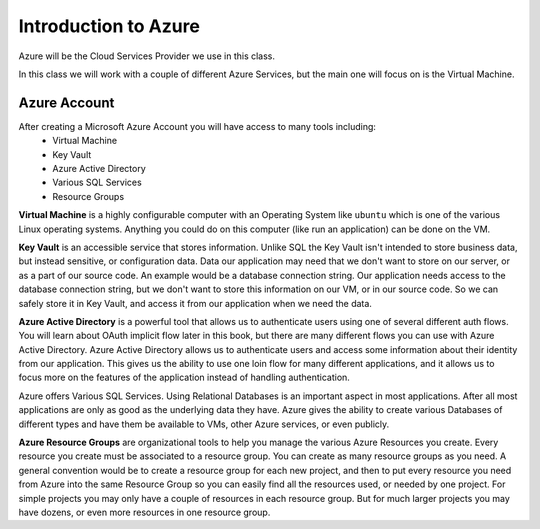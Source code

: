 =====================
Introduction to Azure
=====================

Azure will be the Cloud Services Provider we use in this class.

In this class we will work with a couple of different Azure Services, but the main one will focus on is the Virtual Machine.

Azure Account
=============

After creating a Microsoft Azure Account you will have access to many tools including:
    - Virtual Machine
    - Key Vault
    - Azure Active Directory
    - Various SQL Services
    - Resource Groups

**Virtual Machine** is a highly configurable computer with an Operating System like ``ubuntu`` which is one of the various Linux operating systems. Anything you could do on this computer (like run an application) can be done on the VM.

**Key Vault** is an accessible service that stores information. Unlike SQL the Key Vault isn't intended to store business data, but instead sensitive, or configuration data. Data our application may need that we don't want to store on our server, or as a part of our source code. An example would be a database connection string. Our application needs access to the database connection string, but we don't want to store this information on our VM, or in our source code. So we can safely store it in Key Vault, and access it from our application when we need the data.

**Azure Active Directory** is a powerful tool that allows us to authenticate users using one of several different auth flows. You will learn about OAuth implicit flow later in this book, but there are many different flows you can use with Azure Active Directory. Azure Active Directory allows us to authenticate users and access some information about their identity from our application. This gives us the ability to use one loin flow for many different applications, and it allows us to focus more on the features of the application instead of handling authentication.

Azure offers Various SQL Services. Using Relational Databases is an important aspect in most applications. After all most applications are only as good as the underlying data they have. Azure gives the ability to create various Databases of different types and have them be available to VMs, other Azure services, or even publicly.

**Azure Resource Groups** are organizational tools to help you manage the various Azure Resources you create. Every resource you create must be associated to a resource group. You can create as many resource groups as you need. A general convention would be to create a resource group for each new project, and then to put every resource you need from Azure into the same Resource Group so you can easily find all the resources used, or needed by one project. For simple projects you may only have a couple of resources in each resource group. But for much larger projects you may have dozens, or even more resources in one resource group.